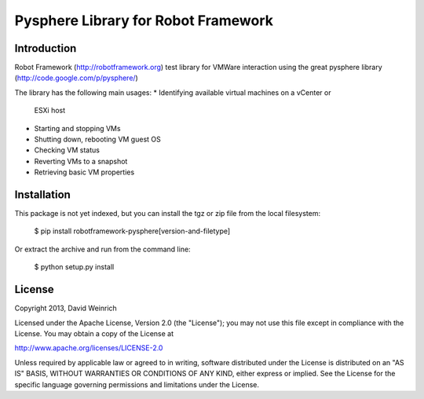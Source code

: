 Pysphere Library for Robot Framework
====================================

Introduction
------------

Robot Framework (http://robotframework.org) 
test library for VMWare interaction using the
great pysphere library (http://code.google.com/p/pysphere/)

The library has the following main usages:
* Identifying available virtual machines on a vCenter or 
  ESXi host
* Starting and stopping VMs
* Shutting down, rebooting VM guest OS
* Checking VM status
* Reverting VMs to a snapshot
* Retrieving basic VM properties

Installation
------------
This package is not yet indexed, but you can install
the tgz or zip file from the local filesystem:

	$ pip install robotframework-pysphere[version-and-filetype]

Or extract the archive and run from the command line:

	$ python setup.py install


License
-------
Copyright 2013, David Weinrich

Licensed under the Apache License, Version 2.0 (the "License");
you may not use this file except in compliance with the License.
You may obtain a copy of the License at

http://www.apache.org/licenses/LICENSE-2.0

Unless required by applicable law or agreed to in writing, software
distributed under the License is distributed on an "AS IS" BASIS,
WITHOUT WARRANTIES OR CONDITIONS OF ANY KIND, either express or implied.
See the License for the specific language governing permissions and
limitations under the License.